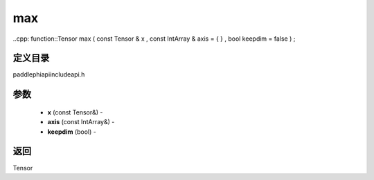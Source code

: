 .. _cn_api_paddle_experimental_max:

max
-------------------------------

..cpp: function::Tensor max ( const Tensor & x , const IntArray & axis = { } , bool keepdim = false ) ;

定义目录
:::::::::::::::::::::
paddle\phi\api\include\api.h

参数
:::::::::::::::::::::
	- **x** (const Tensor&) - 
	- **axis** (const IntArray&) - 
	- **keepdim** (bool) - 



返回
:::::::::::::::::::::
Tensor
